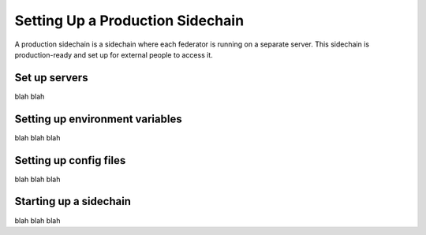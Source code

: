 Setting Up a Production Sidechain
=================================

A production sidechain is a sidechain where each federator is running on a separate server.
This sidechain is production-ready and set up for external people to access it.


Set up servers
--------------

blah blah

.. TODO: figure out server needs
.. relevant link: https://xrpl.org/system-requirements.html


Setting up environment variables
--------------------------------

blah blah blah


Setting up config files
-----------------------

blah blah blah


Starting up a sidechain
-----------------------

blah blah blah
